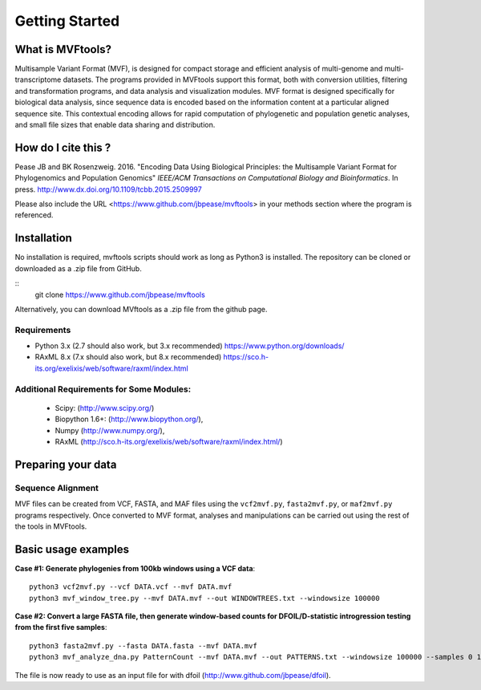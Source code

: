 .. _intro:

###############
Getting Started
###############

What is MVFtools?
=========================
Multisample Variant Format (MVF), is designed for compact storage and efficient analysis of multi-genome and multi-transcriptome datasets.  The programs provided in MVFtools support this format, both with conversion utilities, filtering and transformation programs, and data analysis and visualization modules.  MVF format is designed specifically for biological data analysis, since sequence data is encoded based on the information content at a particular aligned sequence site.  This contextual encoding allows for rapid computation of phylogenetic and population genetic analyses, and small file sizes that enable data sharing and distribution.


How do I cite this ?
===========================
Pease JB and BK Rosenzweig. 2016. "Encoding Data Using Biological Principles: the Multisample Variant Format for Phylogenomics and Population Genomics" *IEEE/ACM Transactions on Computational Biology and Bioinformatics*. In press. http://www.dx.doi.org/10.1109/tcbb.2015.2509997

Please also include the URL <https://www.github.com/jbpease/mvftools> in your methods section where the program is referenced.

Installation
============
No installation is required, mvftools scripts should work as long as Python3 is installed.  The repository can be cloned or downloaded as a .zip file from GitHub.

::
  git clone https://www.github.com/jbpease/mvftools

Alternatively, you can download MVftools as a .zip file from the github page.

Requirements
------------
* Python 3.x (2.7 should also work, but 3.x recommended) https://www.python.org/downloads/
* RAxML 8.x (7.x should also work, but 8.x recommended) https://sco.h-its.org/exelixis/web/software/raxml/index.html

Additional Requirements for Some Modules:
------------------------------------
  *  Scipy: (http://www.scipy.org/)
  * Biopython 1.6+: (http://www.biopython.org/),
  * Numpy (http://www.numpy.org/), 
  * RAxML (http://sco.h-its.org/exelixis/web/software/raxml/index.html/)

Preparing your data
===================

Sequence Alignment
------------------

MVF files can be created from VCF, FASTA, and MAF files using the ``vcf2mvf.py``, ``fasta2mvf.py``, or ``maf2mvf.py`` programs respectively.  Once converted to MVF format, analyses and manipulations can be carried out using the rest of the tools in MVFtools.


Basic usage examples
====================

**Case #1: Generate phylogenies from 100kb windows using a VCF data**::

  python3 vcf2mvf.py --vcf DATA.vcf --mvf DATA.mvf
  python3 mvf_window_tree.py --mvf DATA.mvf --out WINDOWTREES.txt --windowsize 100000

**Case #2: Convert a large FASTA file, then generate window-based counts for DFOIL/D-statistic introgression testing from the first five samples**::

  python3 fasta2mvf.py --fasta DATA.fasta --mvf DATA.mvf
  python3 mvf_analyze_dna.py PatternCount --mvf DATA.mvf --out PATTERNS.txt --windowsize 100000 --samples 0 1 2 3 4 

The file is now ready to use as an input file for with dfoil (http://www.github.com/jbpease/dfoil).

